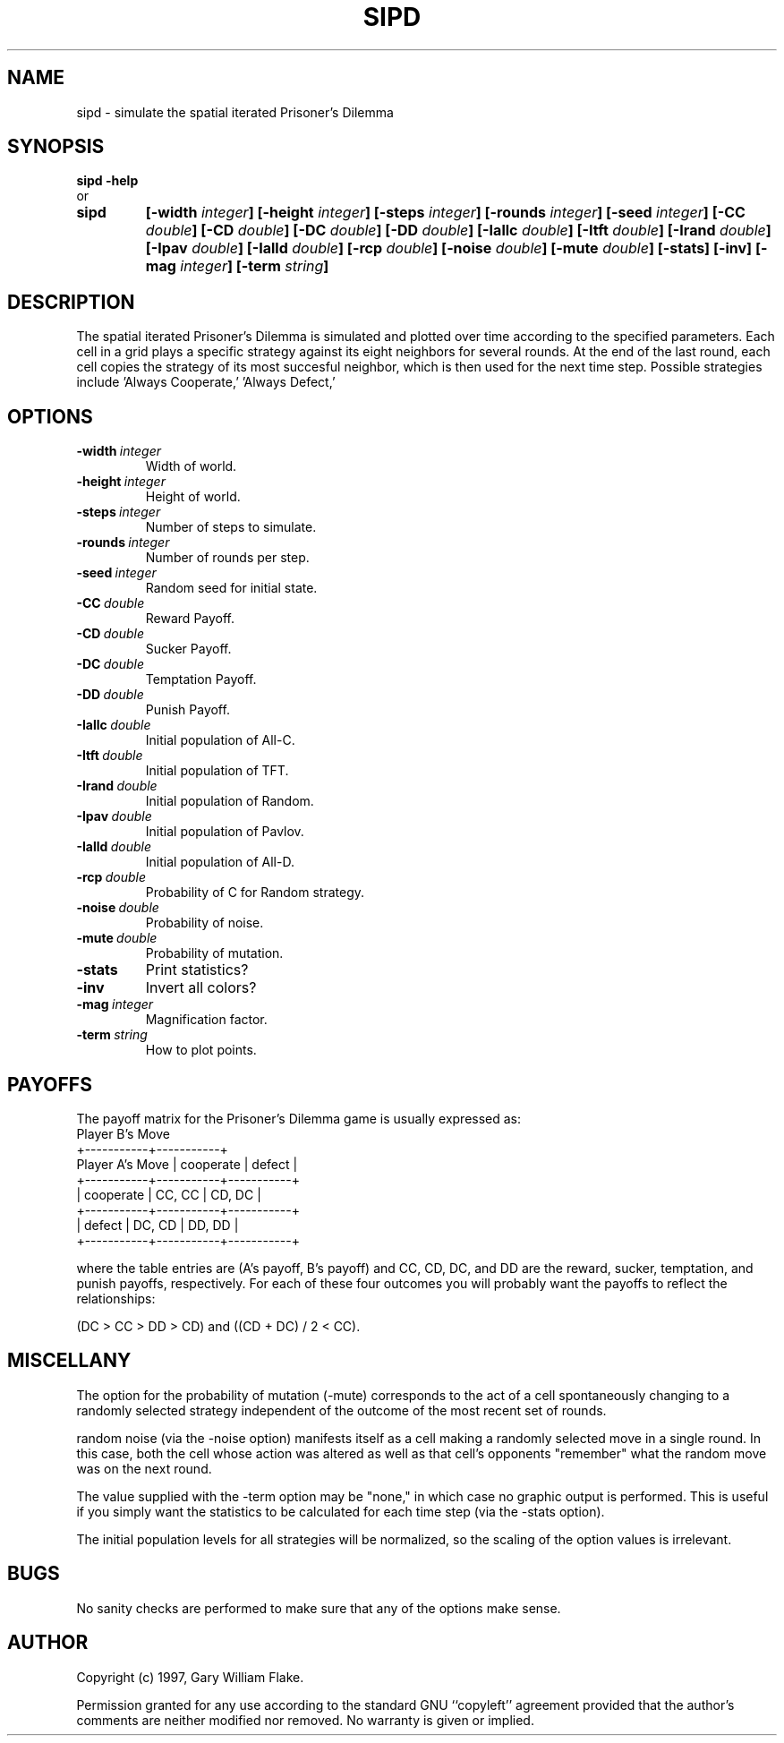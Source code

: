 .TH SIPD 1
.SH NAME
.PD 0
.TP
sipd \- simulate the spatial iterated Prisoner's Dilemma
.PD 1
.SH SYNOPSIS
.PD 0
.TP
.B sipd \fB-help
.LP
\ \ or
.TP
.B sipd
\fB[\-width \fIinteger\fP]
[\-height \fIinteger\fP]
[\-steps \fIinteger\fP]
[\-rounds \fIinteger\fP]
[\-seed \fIinteger\fP]
[\-CC \fIdouble\fP]
[\-CD \fIdouble\fP]
[\-DC \fIdouble\fP]
[\-DD \fIdouble\fP]
[\-Iallc \fIdouble\fP]
[\-Itft \fIdouble\fP]
[\-Irand \fIdouble\fP]
[\-Ipav \fIdouble\fP]
[\-Ialld \fIdouble\fP]
[\-rcp \fIdouble\fP]
[\-noise \fIdouble\fP]
[\-mute \fIdouble\fP]
[\-stats]
[\-inv]
[\-mag \fIinteger\fP]
[\-term \fIstring\fP]
.PD 1
.SH DESCRIPTION
The spatial iterated Prisoner's Dilemma is simulated and plotted over 
time according to the specified parameters.  Each cell in a grid plays 
a specific strategy against its eight neighbors for several rounds. 
At the end of the last round, each cell copies the strategy of its 
most succesful neighbor, which is then used for the next time step. 
Possible strategies include 'Always Cooperate,' 'Always Defect,' 
'Random,' 'Pavlov,' and 'Tit-for-Tat.'
.SH OPTIONS
.IP \fB\-width\ \fIinteger\fP
Width of world.
.IP \fB\-height\ \fIinteger\fP
Height of world.
.IP \fB\-steps\ \fIinteger\fP
Number of steps to simulate.
.IP \fB\-rounds\ \fIinteger\fP
Number of rounds per step.
.IP \fB\-seed\ \fIinteger\fP
Random seed for initial state.
.IP \fB\-CC\ \fIdouble\fP
Reward Payoff.
.IP \fB\-CD\ \fIdouble\fP
Sucker Payoff.
.IP \fB\-DC\ \fIdouble\fP
Temptation Payoff.
.IP \fB\-DD\ \fIdouble\fP
Punish Payoff.
.IP \fB\-Iallc\ \fIdouble\fP
Initial population of All-C.
.IP \fB\-Itft\ \fIdouble\fP
Initial population of TFT.
.IP \fB\-Irand\ \fIdouble\fP
Initial population of Random.
.IP \fB\-Ipav\ \fIdouble\fP
Initial population of Pavlov.
.IP \fB\-Ialld\ \fIdouble\fP
Initial population of All-D.
.IP \fB\-rcp\ \fIdouble\fP
Probability of C for Random strategy.
.IP \fB\-noise\ \fIdouble\fP
Probability of noise.
.IP \fB\-mute\ \fIdouble\fP
Probability of mutation.
.IP \fB\-stats
Print statistics?
.IP \fB\-inv
Invert all colors?
.IP \fB\-mag\ \fIinteger\fP
Magnification factor.
.IP \fB\-term\ \fIstring\fP
How to plot points.
.SH PAYOFFS
The payoff matrix for the Prisoner's Dilemma game is usually
expressed as:
                          Player B's Move
                     +-----------+-----------+
     Player A's Move | cooperate |  defect   |
         +-----------+-----------+-----------+
         | cooperate |  CC, CC   |  CD, DC   |
         +-----------+-----------+-----------+
         |    defect |  DC, CD   |  DD, DD   |
         +-----------+-----------+-----------+

where the table entries are (A's payoff, B's payoff) and
CC, CD, DC, and DD are the reward, sucker, temptation,
and punish payoffs, respectively.  For each of these four
outcomes you will probably want the payoffs to reflect the
relationships:  

     (DC > CC > DD > CD) and ((CD + DC) / 2 < CC).
.SH MISCELLANY
The option for the probability of mutation (-mute) corresponds
to the act of a cell spontaneously changing to a randomly
selected strategy independent of the outcome of the most recent
set of rounds.

random noise (via the -noise option) manifests itself as a
cell making a randomly selected move in a single round.  In
this case, both the cell whose action was altered as well as
that cell's opponents "remember" what the random move was on
the next round.

The value supplied with the -term option may be "none," in
which case no graphic output is performed.  This is useful
if you simply want the statistics to be calculated for each
time step (via the -stats option).

The initial population levels for all strategies will be
normalized, so the scaling of the option values is irrelevant.
.SH BUGS
No sanity checks are performed to make sure that any of the
options make sense.
.SH AUTHOR
Copyright (c) 1997, Gary William Flake.

Permission granted for any use according to the standard GNU
``copyleft'' agreement provided that the author's comments are
neither modified nor removed.  No warranty is given or implied.
